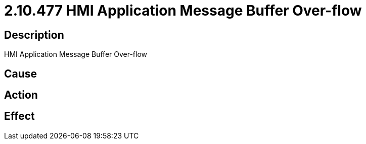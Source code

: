 = 2.10.477 HMI Application Message Buffer Over-flow
:imagesdir: img

== Description
HMI Application Message Buffer Over-flow

== Cause
 

== Action
 

== Effect 
 

